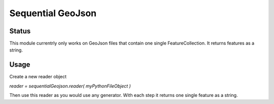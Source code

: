 Sequential GeoJson
##################

Status
======

This module currentrly only works on GeoJson files that contain one single FeatureCollection. It returns features as a string.

Usage
=====

Create a new reader object

`reader = sequentialGeojson.reader( myPythonFileObject )`

Then use this reader as you would use any generator. With each step it returns one single feature as a string.

